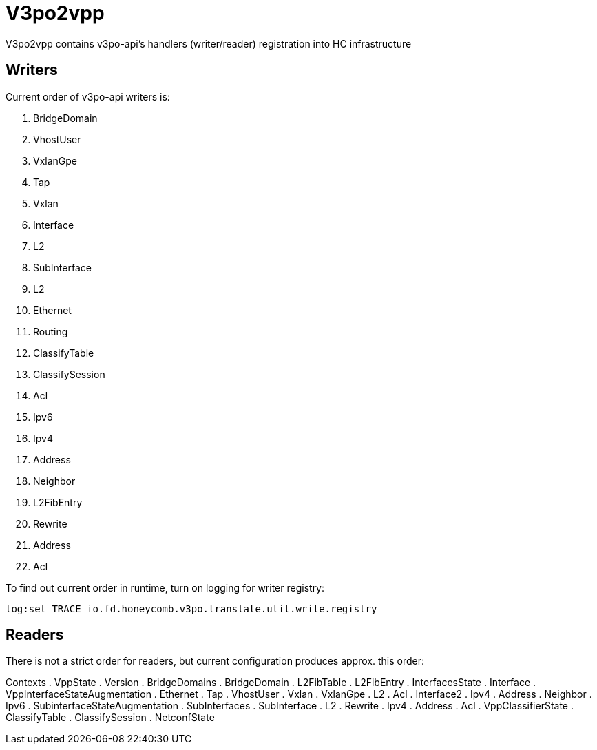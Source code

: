 = V3po2vpp
V3po2vpp contains v3po-api's handlers (writer/reader) registration into HC infrastructure

== Writers
Current order of v3po-api writers is:

. BridgeDomain
. VhostUser
. VxlanGpe
. Tap
. Vxlan
. Interface
. L2
. SubInterface
. L2
. Ethernet
. Routing
. ClassifyTable
. ClassifySession
. Acl
. Ipv6
. Ipv4
. Address
. Neighbor
. L2FibEntry
. Rewrite
. Address
. Acl

To find out current order in runtime, turn on logging for writer registry:

  log:set TRACE io.fd.honeycomb.v3po.translate.util.write.registry

== Readers
There is not a strict order for readers, but current configuration produces approx. this order:

Contexts
. VppState
. Version
. BridgeDomains
. BridgeDomain
. L2FibTable
. L2FibEntry
. InterfacesState
. Interface
. VppInterfaceStateAugmentation
. Ethernet
. Tap
. VhostUser
. Vxlan
. VxlanGpe
. L2
. Acl
. Interface2
. Ipv4
. Address
. Neighbor
. Ipv6
. SubinterfaceStateAugmentation
. SubInterfaces
. SubInterface
. L2
. Rewrite
. Ipv4
. Address
. Acl
. VppClassifierState
. ClassifyTable
. ClassifySession
. NetconfState